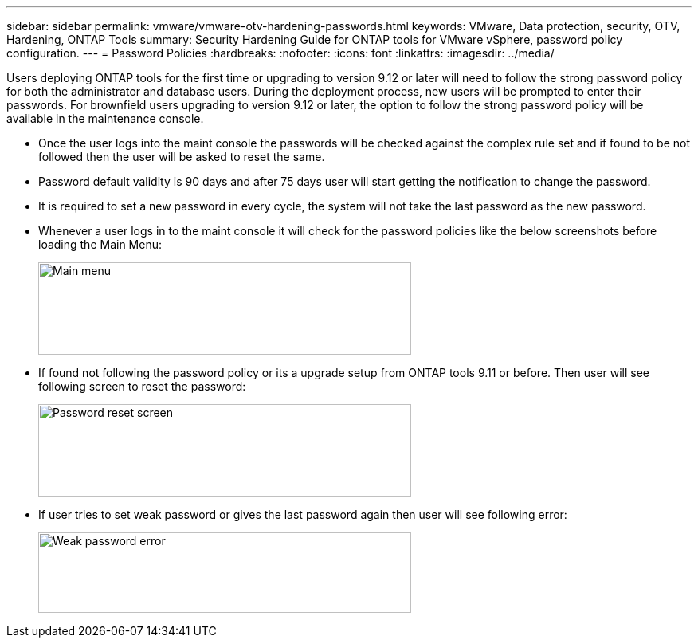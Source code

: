 ---
sidebar: sidebar
permalink: vmware/vmware-otv-hardening-passwords.html
keywords: VMware, Data protection, security, OTV, Hardening, ONTAP Tools
summary: Security Hardening Guide for ONTAP tools for VMware vSphere, password policy configuration.
---
= Password Policies 
:hardbreaks:
:nofooter:
:icons: font
:linkattrs:
:imagesdir: ../media/

[.lead]
Users deploying ONTAP tools for the first time or upgrading to version 9.12 or later will need to follow the strong password policy for both the administrator and database users. During the deployment process, new users will be prompted to enter their passwords. For brownfield users upgrading to version 9.12 or later, the option to follow the strong password policy will be available in the maintenance console.

* Once the user logs into the maint console the passwords will be checked against the complex rule set and if found to be not followed then the user will be asked to reset the same.
* Password default validity is 90 days and after 75 days user will start getting the notification to change the password.
* It is required to set a new password in every cycle, the system will not take the last password as the new password.

* Whenever a user logs in to the maint console it will check for the password policies like the below screenshots before loading the Main Menu:

____
image:vmware-otv-hardening-image9.png[Main menu,width=468,height=116]
____

* If found not following the password policy or its a upgrade setup from ONTAP tools 9.11 or before. Then user will see following screen to reset the password: 

____
image:vmware-otv-hardening-image10.png[Password reset screen,width=468,height=116]
____

* If user tries to set weak password or gives the last password again then user will see following error:

____
image:vmware-otv-hardening-image11.png[Weak password error,width=468,height=101]
____
